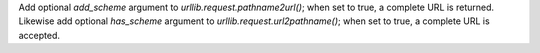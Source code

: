 Add optional *add_scheme* argument to `urllib.request.pathname2url()`; when
set to true, a complete URL is returned. Likewise add optional *has_scheme*
argument to `urllib.request.url2pathname()`; when set to true, a complete
URL is accepted.
